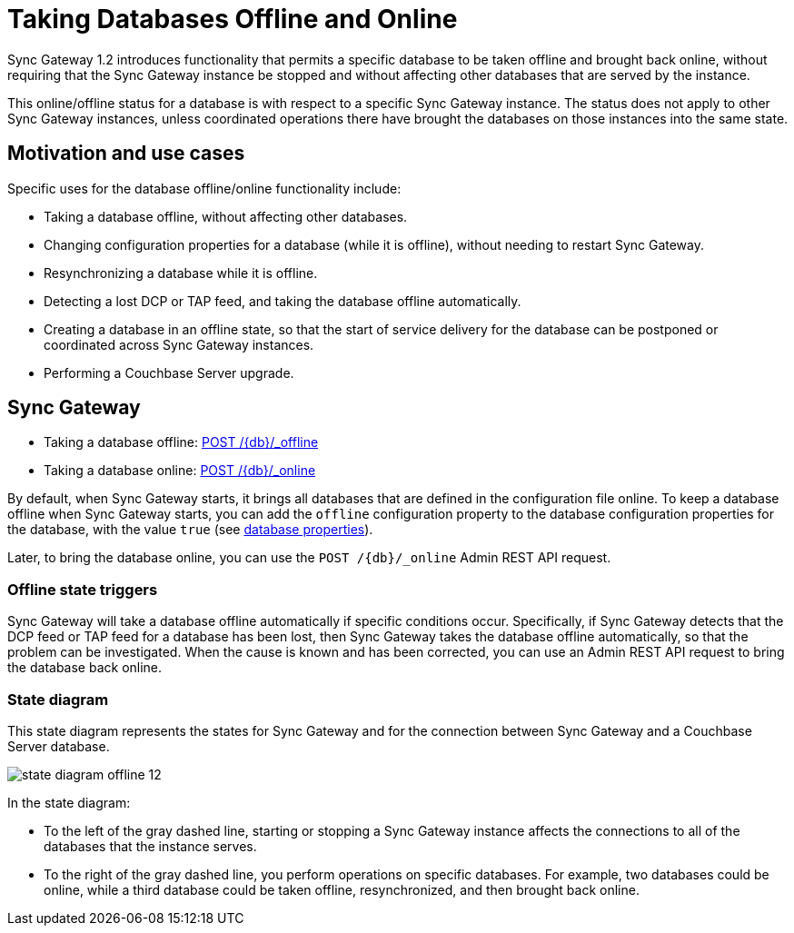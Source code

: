 = Taking Databases Offline and Online

Sync Gateway 1.2 introduces functionality that permits a specific database to be taken offline and brought back online, without requiring that the Sync Gateway instance be stopped and without affecting other databases that are served by the instance.

This online/offline status for a database is with respect to a specific Sync Gateway instance.
The status does not apply to other Sync Gateway instances, unless coordinated operations there have brought the databases on those instances into the same state.

== Motivation and use cases

Specific uses for the database offline/online functionality include:

* Taking a database offline, without affecting other databases.
* Changing configuration properties for a database (while it is offline), without needing to restart Sync Gateway.
* Resynchronizing a database while it is offline.
* Detecting a lost DCP or TAP feed, and taking the database offline automatically.
* Creating a database in an offline state, so that the start of service delivery for the database can be postponed or coordinated across Sync Gateway instances.
* Performing a Couchbase Server upgrade.

== Sync Gateway

* Taking a database offline: xref:admin-rest-api.adoc#/database/post\__db___offline[POST /+{db}+/_offline]
* Taking a database online: xref:admin-rest-api.adoc#/database/post\__db___online[POST /+{db}+/_online]

By default, when Sync Gateway starts, it brings all databases that are defined in the configuration file online.
To keep a database offline when Sync Gateway starts, you can add the `offline` configuration property to the database configuration properties for the database, with the value `true` (see xref:config-properties.adoc#databases-foo_db[database properties]).

Later, to bring the database online, you can use the `+POST /{db}/_online+` Admin REST API request.

=== Offline state triggers

Sync Gateway will take a database offline automatically if specific conditions occur.
Specifically, if Sync Gateway detects that the DCP feed or TAP feed for a database has been lost, then Sync Gateway takes the database offline automatically, so that the problem can be investigated.
When the cause is known and has been corrected, you can use an Admin REST API request to bring the database back online.

=== State diagram

This state diagram represents the states for Sync Gateway and for the connection between Sync Gateway and a Couchbase Server database.

image::state-diagram-offline-12.png[]

In the state diagram:

* To the left of the gray dashed line, starting or stopping a Sync Gateway instance affects the connections to all of the databases that the instance serves.
* To the right of the gray dashed line, you perform operations on specific databases.
For example, two databases could be online, while a third database could be taken offline, resynchronized, and then brought back online.
